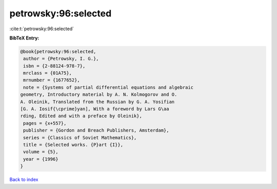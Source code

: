 petrowsky:96:selected
=====================

:cite:t:`petrowsky:96:selected`

**BibTeX Entry:**

.. code-block:: bibtex

   @book{petrowsky:96:selected,
    author = {Petrowsky, I. G.},
    isbn = {2-88124-978-7},
    mrclass = {01A75},
    mrnumber = {1677652},
    note = {Systems of partial differential equations and algebraic
   geometry, Introductory material by A. N. Kolmogorov and O.
   A. Oleinik, Translated from the Russian by G. A. Yosifian
   [G. A. Iosif{\cprime}yan], With a foreword by Lars G\aa
   rding, Edited and with a preface by Oleinik},
    pages = {x+557},
    publisher = {Gordon and Breach Publishers, Amsterdam},
    series = {Classics of Soviet Mathematics},
    title = {Selected works. {P}art {I}},
    volume = {5},
    year = {1996}
   }

`Back to index <../By-Cite-Keys.html>`_
